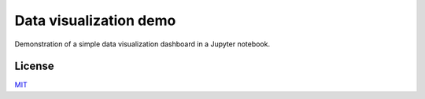 Data visualization demo
=======================

Demonstration of a simple data visualization dashboard in a Jupyter notebook.


License
-------

MIT_

.. _MIT: https://opensource.org/licenses/MIT

